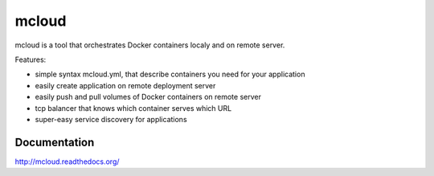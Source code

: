 mcloud
======

mcloud is a tool that orchestrates Docker containers localy and on
remote server.

Features:

- simple syntax mcloud.yml, that describe containers you need for your application
- easily create application on remote deployment server
- easily push and pull volumes of Docker containers on remote server
- tcp balancer that knows which container serves which URL
- super-easy service discovery for applications

.. image:: docs/source/_static/mcloud.png


Documentation
-------------

http://mcloud.readthedocs.org/
